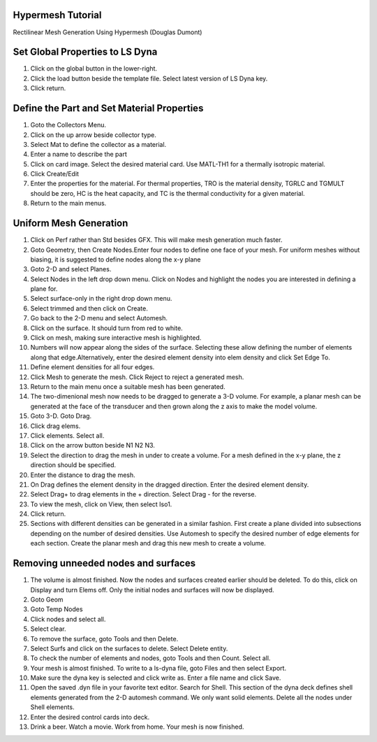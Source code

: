 Hypermesh Tutorial
==================

Rectilinear Mesh Generation Using Hypermesh (Douglas Dumont)

Set Global Properties to LS Dyna
================================

#. Click on the global button in the lower-right.

#. Click the load button beside the template file. Select latest version
   of LS Dyna key.

#. Click return.

Define the Part and Set Material Properties
===========================================

#. Goto the Collectors Menu.

#. Click on the up arrow beside collector type.

#. Select Mat to define the collector as a material.

#. Enter a name to describe the part

#. Click on card image. Select the desired material card. Use MATL-TH1
   for a thermally isotropic material.

#. Click Create/Edit

#. Enter the properties for the material. For thermal properties, TRO is
   the material density, TGRLC and TGMULT should be zero, HC is the heat
   capacity, and TC is the thermal conductivity for a given material.

#. Return to the main menus.

Uniform Mesh Generation
=======================

#. Click on Perf rather than Std besides GFX. This will make mesh
   generation much faster.

#. Goto Geometry, then Create Nodes.Enter four nodes to define one face
   of your mesh. For uniform meshes without biasing, it is suggested to
   define nodes along the x-y plane

#. Goto 2-D and select Planes.

#. Select Nodes in the left drop down menu. Click on Nodes and highlight
   the nodes you are interested in defining a plane for.

#. Select surface-only in the right drop down menu.

#. Select trimmed and then click on Create.

#. Go back to the 2-D menu and select Automesh.

#. Click on the surface. It should turn from red to white.

#. Click on mesh, making sure interactive mesh is highlighted.

#. Numbers will now appear along the sides of the surface. Selecting
   these allow defining the number of elements along that
   edge.Alternatively, enter the desired element density into elem
   density and click Set Edge To.

#. Define element densities for all four edges.

#. Click Mesh to generate the mesh. Click Reject to reject a generated
   mesh.

#. Return to the main menu once a suitable mesh has been generated.

#. The two-dimenional mesh now needs to be dragged to generate a 3-D
   volume. For example, a planar mesh can be generated at the face of
   the transducer and then grown along the z axis to make the model
   volume.

#. Goto 3-D. Goto Drag.

#. Click drag elems.

#. Click elements. Select all.

#. Click on the arrow button beside N1 N2 N3.

#. Select the direction to drag the mesh in under to create a volume.
   For a mesh defined in the x-y plane, the z direction should be
   specified.

#. Enter the distance to drag the mesh.

#. On Drag defines the element density in the dragged direction. Enter
   the desired element density.

#. Select Drag+ to drag elements in the + direction. Select Drag - for
   the reverse.

#. To view the mesh, click on View, then select Iso1.

#. Click return.

#. Sections with different densities can be generated in a similar
   fashion. First create a plane divided into subsections depending on
   the number of desired densities. Use Automesh to specify the desired
   number of edge elements for each section. Create the planar mesh and
   drag this new mesh to create a volume.

Removing unneeded nodes and surfaces
====================================

#. The volume is almost finished. Now the nodes and surfaces created
   earlier should be deleted. To do this, click on Display and turn
   Elems off. Only the initial nodes and surfaces will now be displayed.

#. Goto Geom

#. Goto Temp Nodes

#. Click nodes and select all.

#. Select clear.

#. To remove the surface, goto Tools and then Delete.

#. Select Surfs and click on the surfaces to delete. Select Delete
   entity.

#. To check the number of elements and nodes, goto Tools and then Count.
   Select all.

#. Your mesh is almost finished. To write to a ls-dyna file, goto Files
   and then select Export.

#. Make sure the dyna key is selected and click write as. Enter a file
   name and click Save.

#. Open the saved .dyn file in your favorite text editor. Search for
   Shell. This section of the dyna deck defines shell elements generated
   from the 2-D automesh command. We only want solid elements. Delete
   all the nodes under Shell elements.

#. Enter the desired control cards into deck.

#. Drink a beer. Watch a movie. Work from home. Your mesh is now
   finished.
